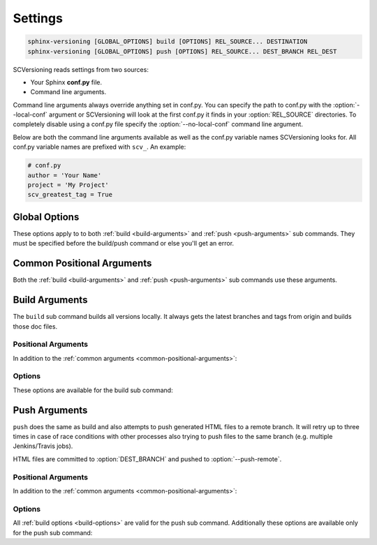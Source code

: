 .. _settings:

========
Settings
========

.. code-block:: bash

    sphinx-versioning [GLOBAL_OPTIONS] build [OPTIONS] REL_SOURCE... DESTINATION
    sphinx-versioning [GLOBAL_OPTIONS] push [OPTIONS] REL_SOURCE... DEST_BRANCH REL_DEST

SCVersioning reads settings from two sources:

* Your Sphinx **conf.py** file.
* Command line arguments.

Command line arguments always override anything set in conf.py. You can specify the path to conf.py with the
:option:`--local-conf` argument or SCVersioning will look at the first conf.py it finds in your :option:`REL_SOURCE`
directories. To completely disable using a conf.py file specify the :option:`--no-local-conf` command line argument.

Below are both the command line arguments available as well as the conf.py variable names SCVersioning looks for. All
conf.py variable names are prefixed with ``scv_``. An example:

.. code-block:: python

    # conf.py
    author = 'Your Name'
    project = 'My Project'
    scv_greatest_tag = True

Global Options
==============

These options apply to to both :ref:`build <build-arguments>` and :ref:`push <push-arguments>` sub commands. They must
be specified before the build/push command or else you'll get an error.

.. option:: -c <directory>, --chdir <directory>

    Change the current working directory of the program to this path.

.. option:: -g <directory>, --git-root <directory>

    Path to directory in the local repo. Default is the current working directory.

.. option:: -l <file>, --local-conf <file>

    Path to conf.py for SCVersioning to read its config from. Does not affect conf.py loaded by sphinx-build.

    If not specified the default behavior is to have SCVersioning look for a conf.py file in any :option:`REL_SOURCE`
    directory within the current working directory. Stops at the first conf.py found if any.

.. option:: -L, --no-local-conf

    Disables searching for or loading a local conf.py for SCVersioning settings. Does not affect conf.py loaded by
    sphinx-build.

.. option:: -N, --no-colors

    By default INFO, WARNING, and ERROR log/print statements use console colors. Use this argument to disable colors and
    log/print plain text.

.. option:: -v, --verbose

    Enable verbose/debug logging with timestamps and git command outputs. Implies :option:`--no-colors`. If specified
    more than once excess options (number used - 1) will be passed to sphinx-build.

.. _common-positional-arguments:

Common Positional Arguments
===========================

Both the :ref:`build <build-arguments>` and :ref:`push <push-arguments>` sub commands use these arguments.

.. option:: REL_SOURCE

    The path to the docs directory relative to the git root. If the source directory has moved around between git tags
    you can specify additional directories.

    This cannot be an absolute path, it must be relative to the root of your git repository. Sometimes projects move
    files around so documentation might not always have been in one place. To mitigate this you can specify additional
    relative paths and the first one that has a **conf.py** will be selected for each branch/tag. Any branch/tag that
    doesn't have a conf.py file in one of these REL_SOURCEs will be ignored.

.. option:: --, scv_overflow

    It is possible to give the underlying ``sphinx-build`` program command line options. SCVersioning passes everything
    after ``--`` to it. For example if you changed the theme for your docs between versions and want docs for all
    versions to have the same theme, you can run:

    .. code-block:: bash

        sphinx-versioning build docs docs/_build/html -- -A html_theme=sphinx_rtd_theme

    This setting may also be specified in your conf.py file. It must be a tuple of strings:

    .. code-block:: python

        scv_overflow = ("-A", "html_theme=sphinx_rtd_theme")

.. _build-arguments:

Build Arguments
===============

The ``build`` sub command builds all versions locally. It always gets the latest branches and tags from origin and
builds those doc files.

Positional Arguments
--------------------

In addition to the :ref:`common arguments <common-positional-arguments>`:

.. option:: DESTINATION

    The path to the directory that will hold all generated docs for all versions.

    This is the local path on the file sytem that will hold HTML files. It can be relative to the current working
    directory or an absolute directory path.

.. _build-options:

Options
-------

These options are available for the build sub command:

.. option:: -a, --banner-greatest-tag, scv_banner_greatest_tag

    Override banner-main-ref to be the tag with the highest version number. If no tags have docs then this option is
    ignored and :option:`--banner-main-ref` is used.

    This setting may also be specified in your conf.py file. It must be a boolean:

    .. code-block:: python

        scv_banner_greatest_tag = True

.. option:: -A, --banner-recent-tag, scv_banner_recent_tag

    Override banner-main-ref to be the most recent committed tag. If no tags have docs then this option is ignored and
    :option:`--banner-main-ref` is used.

    This setting may also be specified in your conf.py file. It must be a boolean:

    .. code-block:: python

        scv_banner_recent_tag = True

.. option:: -b, --show-banner, scv_show_banner

    Show a warning banner. Enables the :ref:`banner` feature.

    This setting may also be specified in your conf.py file. It must be a boolean:

    .. code-block:: python

        scv_show_banner = True

.. option:: -B <ref>, --banner-main-ref <ref>, scv_banner_main_ref

    The branch/tag considered to be the latest/current version. The banner will not be displayed in this ref, only in
    all others. Default is **master**.

    If the banner-main-ref does not exist or does not have docs the banner will be disabled completely in all versions.
    Docs will continue to be built.

    This setting may also be specified in your conf.py file. It must be a string:

    .. code-block:: python

        scv_banner_main_ref = 'feature_branch'

.. option:: -i, --invert, scv_invert

    Invert the order of branches/tags displayed in the sidebars in generated HTML documents. The default order is
    whatever git prints when running "**git ls-remote --heads --tags**".

    This setting may also be specified in your conf.py file. It must be a boolean:

    .. code-block:: python

        scv_invert = True

.. option:: -p <kind>, --priority <kind>, scv_priority

    ``kind`` may be either **branches** or **tags**. This argument is for themes that don't split up branches and tags
    in the generated HTML (e.g. sphinx_rtd_theme). This argument groups branches and tags together and whichever is
    selected for ``kind`` will be displayed first.

    This setting may also be specified in your conf.py file. It must be a string:

    .. code-block:: python

        scv_priority = 'branches'

.. option:: -r <ref>, --root-ref <ref>, scv_root_ref

    The branch/tag at the root of :option:`DESTINATION`. Will also be in subdirectories like the others. Default is
    **master**.

    If the root-ref does not exist or does not have docs, ``sphinx-versioning`` will fail and exit. The root-ref must
    have docs.

    This setting may also be specified in your conf.py file. It must be a string:

    .. code-block:: python

        scv_root_ref = 'feature_branch'

.. option:: -s <value>, --sort <value>, scv_sort

    Sort versions by one or more certain kinds of values. Valid values are ``semver``, ``alpha``, and ``time``.

    You can specify just one (e.g. "semver"), or more. The "semver" value sorts versions by
    `Semantic Versioning <http://semver.org/>`_, with the highest version being first (e.g. 3.0.0, 2.10.0, 1.0.0).
    Non-semver branches/tags will be sorted after all valid semver formats. This is where the multiple sort values come
    in. You can specify "alpha" to sort the remainder alphabetically or "time" to sort chronologically (most recent
    commit first).

    This setting may also be specified in your conf.py file. It must be a tuple of strings:

    .. code-block:: python

        scv_sort = ('semver',)

.. option:: -t, --greatest-tag, scv_greatest_tag

    Override root-ref to be the tag with the highest version number. If no tags have docs then this option is ignored
    and :option:`--root-ref` is used.

    This setting may also be specified in your conf.py file. It must be a boolean:

    .. code-block:: python

        scv_greatest_tag = True

.. option:: -T, --recent-tag, scv_recent_tag

    Override root-ref to be the most recent committed tag. If no tags have docs then this option is ignored and
    :option:`--root-ref` is used.

    This setting may also be specified in your conf.py file. It must be a boolean:

    .. code-block:: python

        scv_recent_tag = True

.. option:: -w <pattern>, --whitelist-branches <pattern>, scv_whitelist_branches

    Filter out branches not matching the pattern. Can be a simple string or a regex pattern. Specify multiple times to
    include more patterns in the whitelist.

    This setting may also be specified in your conf.py file. It must be a tuple of either strings or ``re.compile()``
    objects:

    .. code-block:: python

        scv_whitelist_branches = ('master', 'latest')

.. option:: -W <pattern>, --whitelist-tags <pattern>, scv_whitelist_tags

    Same as :option:`--whitelist-branches` but for git tags instead.

    This setting may also be specified in your conf.py file. It must be a tuple of either strings or ``re.compile()``
    objects:

    .. code-block:: python

        scv_whitelist_tags = (re.compile(r'^v\d+\.\d+\.\d+$'),)

.. _push-arguments:

Push Arguments
==============

``push`` does the same as build and also attempts to push generated HTML files to a remote branch. It will retry up to
three times in case of race conditions with other processes also trying to push files to the same branch (e.g. multiple
Jenkins/Travis jobs).

HTML files are committed to :option:`DEST_BRANCH` and pushed to :option:`--push-remote`.

Positional Arguments
--------------------

In addition to the :ref:`common arguments <common-positional-arguments>`:

.. option:: DEST_BRANCH

    The branch name where generated docs will be committed to. The branch will then be pushed to the remote specified in
    :option:`--push-remote`. If there is a race condition with another job pushing to the remote the docs will be
    re-generated and pushed again.

    This must be a branch and not a tag. This also must already exist in the remote.

.. option:: REL_DEST

    The path to the directory that will hold all generated docs for all versions relative to the git roof of
    DEST_BRANCH.

    If you want your generated **index.html** to be at the root of :option:`DEST_BRANCH` you can just specify a period
    (e.g. ``.``) for REL_DEST. If you want HTML files to be placed in say... "<git root>/html/docs", then you specify
    "html/docs".

Options
-------

All :ref:`build options <build-options>` are valid for the push sub command. Additionally these options are available
only for the push sub command:

.. option:: -e <file>, --grm-exclude <file>, scv_grm_exclude

    Causes "**git rm -rf $REL_DEST**" to run after checking out :option:`DEST_BRANCH` and then runs "git reset <file>"
    to preserve it. All other files in the branch in :option:`REL_DEST` will be deleted in the commit. You can specify
    multiple files or directories to be excluded by adding more ``--grm-exclude`` arguments.

    If this argument is not specified then nothing will be deleted from the branch. This may cause stale/orphaned HTML
    files in the branch if a branch is deleted from the repo after SCVersioning already created HTML files for it.

    This setting may also be specified in your conf.py file. It must be a tuple of strings:

    .. code-block:: python

        scv_grm_exclude = ('README.md', '.gitignore')

.. option:: -P <remote>, --push-remote <remote>, scv_push_remote

    Push built docs to this remote. Default is **origin**.

    This setting may also be specified in your conf.py file. It must be a string:

    .. code-block:: python

        scv_push_remote = 'origin2'
